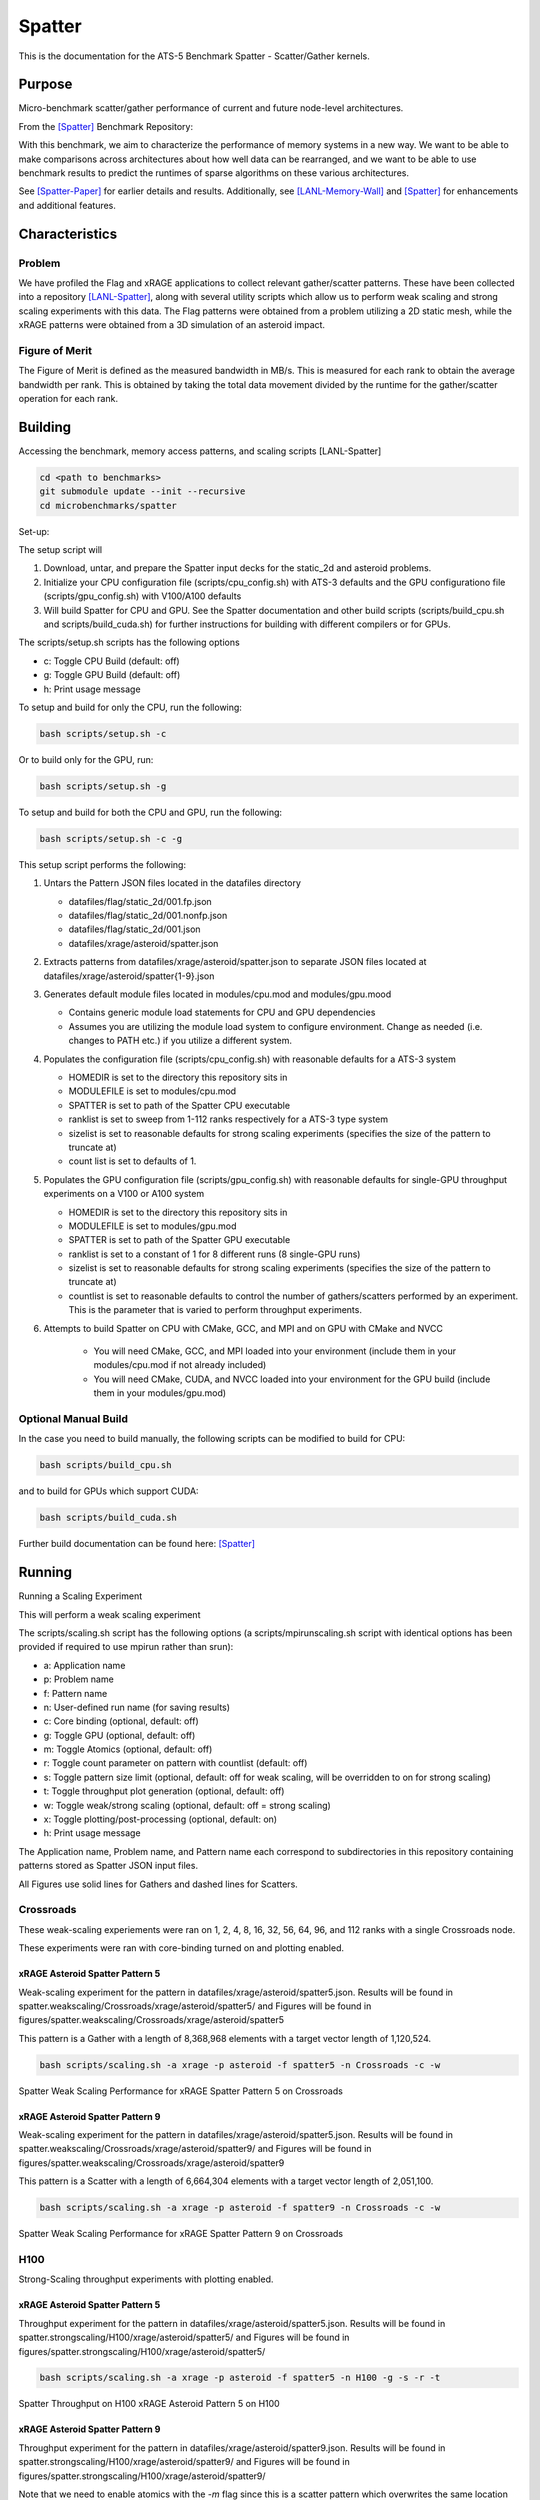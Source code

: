 *******
Spatter
*******

This is the documentation for the ATS-5 Benchmark Spatter - Scatter/Gather kernels. 


Purpose
=======

Micro-benchmark scatter/gather performance of current and future node-level architectures.

From the [Spatter]_ Benchmark Repository:

With this benchmark, we aim to characterize the performance of memory systems in a new way. We want to be able to make comparisons across architectures about how well data can be rearranged, and we want to be able to use benchmark results to predict the runtimes of sparse algorithms on these various architectures.

See [Spatter-Paper]_ for earlier details and results. Additionally, see [LANL-Memory-Wall]_ and [Spatter]_ for enhancements and additional features.

Characteristics
===============


Problem
-------

We have profiled the Flag and xRAGE applications to collect relevant gather/scatter patterns. These have been collected into a repository [LANL-Spatter]_, along with several utility scripts which allow us to perform weak scaling and strong scaling experiments with this data. The Flag patterns were obtained from a problem utilizing a 2D static mesh, while the xRAGE patterns were obtained from a 3D simulation of an asteroid impact.

Figure of Merit
---------------

The Figure of Merit is defined as the measured bandwidth in MB/s. This is measured for each rank to obtain the average bandwidth per rank. This is obtained by taking the total data movement divided by the runtime for the gather/scatter operation for each rank.

Building
========

Accessing the benchmark, memory access patterns, and scaling scripts [LANL-Spatter]

.. code-block:: bash

   cd <path to benchmarks>
   git submodule update --init --recursive
   cd microbenchmarks/spatter

..

Set-up:

The setup script will 

1. Download, untar, and prepare the Spatter input decks for the static_2d and asteroid problems.
2. Initialize your CPU configuration file (scripts/cpu_config.sh) with ATS-3 defaults and the GPU configurationo file (scripts/gpu_config.sh) with V100/A100 defaults
3. Will build Spatter for CPU and GPU. See the Spatter documentation and other build scripts (scripts/build_cpu.sh and scripts/build_cuda.sh) for further instructions for building with different compilers or for GPUs.


The scripts/setup.sh scripts has the following options

* c: Toggle CPU Build (default: off)
* g: Toggle GPU Build (default: off)
* h: Print usage message

To setup and build for only the CPU, run the following:

.. code-block:: bash

   bash scripts/setup.sh -c

..


Or to build only for the GPU, run:

.. code-block:: bash

   bash scripts/setup.sh -g

..


To setup and build for both the CPU and GPU, run the following:

.. code-block:: bash

    bash scripts/setup.sh -c -g

..

This setup script performs the following:

#. Untars the Pattern JSON files located in the datafiles directory

   * datafiles/flag/static_2d/001.fp.json

   * datafiles/flag/static_2d/001.nonfp.json

   * datafiles/flag/static_2d/001.json

   * datafiles/xrage/asteroid/spatter.json

#. Extracts patterns from datafiles/xrage/asteroid/spatter.json to separate JSON files located at datafiles/xrage/asteroid/spatter{1-9}.json

#. Generates default module files located in modules/cpu.mod and modules/gpu.mood

   * Contains generic module load statements for CPU and GPU dependencies

   * Assumes you are utilizing the module load system to configure environment. Change as needed (i.e. changes to PATH etc.) if you utilize a different system.

#. Populates the configuration file (scripts/cpu_config.sh) with reasonable defaults for a ATS-3 system

   * HOMEDIR is set to the directory this repository sits in

   * MODULEFILE is set to modules/cpu.mod

   * SPATTER is set to path of the Spatter CPU executable

   * ranklist is set to sweep from 1-112 ranks respectively for a ATS-3 type system

   * sizelist is set to reasonable defaults for strong scaling experiments (specifies the size of the pattern to truncate at)

   * count list is set to defaults of 1.

#. Populates the GPU configuration file (scripts/gpu_config.sh) with reasonable defaults for single-GPU throughput experiments on a V100 or A100 system

   * HOMEDIR is set to the directory this repository sits in

   * MODULEFILE is set to modules/gpu.mod

   * SPATTER is set to path of the Spatter GPU executable

   * ranklist is set to a constant of 1 for 8 different runs (8 single-GPU runs)

   * sizelist is set to reasonable defaults for strong scaling experiments (specifies the size of the pattern to truncate at)

   * countlist is set to reasonable defaults to control the number of gathers/scatters performed by an experiment. This is the parameter that is varied to perform throughput experiments.

#. Attempts to build Spatter on CPU with CMake, GCC, and MPI and on GPU with CMake and NVCC

    * You will need CMake, GCC, and MPI loaded into your environment (include them in your modules/cpu.mod if not already included)

    * You will need CMake, CUDA, and NVCC loaded into your environment for the GPU build (include them in your modules/gpu.mod)

Optional Manual Build
---------------------

In the case you need to build manually, the following scripts can be modified to build for CPU:

.. code-block:: bash

    bash scripts/build_cpu.sh

..

and to build for GPUs which support CUDA:

.. code-block:: bash

    bash scripts/build_cuda.sh

..

Further build documentation can be found here: [Spatter]_


Running
=======

Running a Scaling Experiment

This will perform a weak scaling experiment

The scripts/scaling.sh script has the following options (a scripts/mpirunscaling.sh script with identical options has been provided if required to use mpirun rather than srun): 

* a: Application name
* p: Problem name
* f: Pattern name
* n: User-defined run name (for saving results)
* c: Core binding (optional, default: off)
* g: Toggle GPU (optional, default: off)
* m: Toggle Atomics (optional, default: off)
* r: Toggle count parameter on pattern with countlist (default: off)
* s: Toggle pattern size limit (optional, default: off for weak scaling, will be overridden to on for strong scaling)
* t: Toggle throughput plot generation (optional, default: off)
* w: Toggle weak/strong scaling (optional, default: off = strong scaling)
* x: Toggle plotting/post-processing (optional, default: on)
* h: Print usage message

The Application name, Problem name, and Pattern name each correspond to subdirectories in this repository containing patterns stored as Spatter JSON input files.

All Figures use solid lines for Gathers and dashed lines for Scatters.

Crossroads
------------

These weak-scaling experiements were ran on 1, 2, 4, 8, 16, 32, 56, 64, 96, and 112 ranks with a single Crossroads node.

These experiments were ran with core-binding turned on and plotting enabled.

xRAGE Asteroid Spatter Pattern 5
~~~~~~~~~~~~~~~~~~~~~~~~~~~~~~~~

Weak-scaling experiment for the pattern in datafiles/xrage/asteroid/spatter5.json. Results will be found in spatter.weakscaling/Crossroads/xrage/asteroid/spatter5/ and Figures will be found in figures/spatter.weakscaling/Crossroads/xrage/asteroid/spatter5

This pattern is a Gather with a length of 8,368,968 elements with a target vector length of 1,120,524.


.. code-block:: bash

   bash scripts/scaling.sh -a xrage -p asteroid -f spatter5 -n Crossroads -c -w

..

.. csv-table:: Spatter Weak Scaling Performance (MB/s per Rank) for xRAGE Spatter Pattern 5 on Crossroads
   :file: ats3_weak_average_asteroid_5.csv
   :align: center
   :widths: 5, 5
   :header-rows: 1

.. figure:: ats3_weak_average_asteroid_5.png
   :align: center
   :scale: 50%
   :alt: Spatter Weak Scaling Performance for xRAGE Spatter Pattern 5 on Crossroads

   Spatter Weak Scaling Performance for xRAGE Spatter Pattern 5 on Crossroads


xRAGE Asteroid Spatter Pattern 9
~~~~~~~~~~~~~~~~~~~~~~~~~~~~~~~~

Weak-scaling experiment for the pattern in datafiles/xrage/asteroid/spatter5.json. Results will be found in spatter.weakscaling/Crossroads/xrage/asteroid/spatter9/ and Figures will be found in figures/spatter.weakscaling/Crossroads/xrage/asteroid/spatter9

This pattern is a Scatter with a length of 6,664,304 elements with a target vector length of 2,051,100.

.. code-block:: bash

   bash scripts/scaling.sh -a xrage -p asteroid -f spatter9 -n Crossroads -c -w

..

.. csv-table:: Spatter Weak Scaling Performance (MB/s per Rank) for xRAGE Spatter Pattern 9 on Crossroads
   :file: ats3_weak_average_asteroid_9.csv
   :align: center
   :widths: 5, 5
   :header-rows: 1

.. figure:: ats3_weak_average_asteroid_9.png
   :align: center
   :scale: 50%
   :alt: Spatter Weak Scaling Performance for xRAGE Spatter Pattern 9 on Crossroads

   Spatter Weak Scaling Performance for xRAGE Spatter Pattern 9 on Crossroads


H100
------------

Strong-Scaling throughput experiments with plotting enabled.


xRAGE Asteroid Spatter Pattern 5
~~~~~~~~~~~~~~~~~~~~~~~~~~~~~~~~

Throughput experiment for the pattern in datafiles/xrage/asteroid/spatter5.json. Results will be found in spatter.strongscaling/H100/xrage/asteroid/spatter5/ and Figures will be found in figures/spatter.strongscaling/H100/xrage/asteroid/spatter5/

.. code-block:: bash

   bash scripts/scaling.sh -a xrage -p asteroid -f spatter5 -n H100 -g -s -r -t

..

.. csv-table:: Spatter Throughput (MB/s) on H100 xRAGE Asteroid Pattern 5
   :file: h100_throughput_asteroid_5.csv
   :align: center
   :widths: 5, 5
   :header-rows: 1

.. figure:: h100_throughput_asteroid_5.png
   :align: center
   :scale: 50%
   :alt: Spatter Throughput on H100 xRAGE Asteroid Pattern 5 on H100

   Spatter Throughput on H100 xRAGE Asteroid Pattern 5 on H100


xRAGE Asteroid Spatter Pattern 9
~~~~~~~~~~~~~~~~~~~~~~~~~~~~~~~~

Throughput experiment for the pattern in datafiles/xrage/asteroid/spatter9.json. Results will be found in spatter.strongscaling/H100/xrage/asteroid/spatter9/ and Figures will be found in figures/spatter.strongscaling/H100/xrage/asteroid/spatter9/

Note that we need to enable atomics with the `-m` flag since this is a scatter pattern which overwrites the same location multiple times. Results with and without atomics are included, but the results with atomics enabled is the benchmarked performance number of importance.

.. code-block:: bash

   bash scripts/scaling.sh -a xrage -p asteroid -f spatter9 -n H100 -g -s -r -t -m

..

.. csv-table:: Spatter Throughput (MB/s) on H100 xRAGE Asteroid Pattern 9
   :file: h100_throughput_asteroid_9.csv
   :align: center
   :widths: 5, 5, 5
   :header-rows: 1

.. figure:: h100_throughput_asteroid_9.png
   :align: center
   :scale: 50%
   :alt: Spatter Throughput on H100 xRAGE Asteroid Pattern 9 on H100

   Spatter Throughput on H100 xRAGE Asteroid Pattern 9 on H100


References
==========

.. [Spatter] Patrick Lavin, Jeffrey Young, Jered Dominguez-Trujillo, Agustin Vaca Valverde, Vincent Huang, James Wood, 'Spatter', 2023. [Online]. Available: https://github.com/hpcgarage/spatter
.. [Spatter-Paper] Lavin, P., Young, J., Vuduc, R., Riedy, J., Vose, A. and Ernst, D., Evaluating Gather and Scatter Performance on CPUs and GPUs. In The International Symposium on Memory Systems (pp. 209-222). September 2020.
.. [LANL-Spatter] Jered Dominguez-Trujillo, Kevin Sheridan, Galen Shipman, 'Spatter', 2023. [Online]. Available: https://github.com/lanl/spatter. [Accessed: 19- Apr- 2023]
.. [LANL-Memory-Wall] G. M. Shipman, J. Dominguez-Trujillo, K. Sheridan and S. Swaminarayan, "Assessing the Memory Wall in Complex Codes," 2022 IEEE/ACM Workshop on Memory Centric High Performance Computing (MCHPC), Dallas, TX, USA, 2022, pp. 30-35, doi: 10.1109/MCHPC56545.2022.00009.
